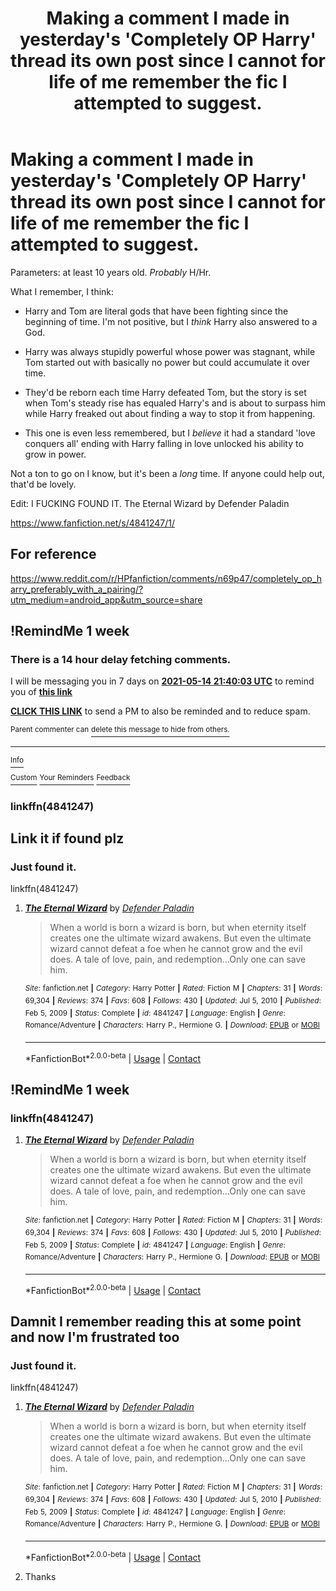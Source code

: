 #+TITLE: Making a comment I made in yesterday's 'Completely OP Harry' thread its own post since I cannot for life of me remember the fic I attempted to suggest.

* Making a comment I made in yesterday's 'Completely OP Harry' thread its own post since I cannot for life of me remember the fic I attempted to suggest.
:PROPERTIES:
:Author: heff17
:Score: 28
:DateUnix: 1620408036.0
:DateShort: 2021-May-07
:FlairText: What's That Fic?
:END:
Parameters: at least 10 years old. /Probably/ H/Hr.

What I remember, I think:

- Harry and Tom are literal gods that have been fighting since the beginning of time. I'm not positive, but I /think/ Harry also answered to a God.

- Harry was always stupidly powerful whose power was stagnant, while Tom started out with basically no power but could accumulate it over time.

- They'd be reborn each time Harry defeated Tom, but the story is set when Tom's steady rise has equaled Harry's and is about to surpass him while Harry freaked out about finding a way to stop it from happening.

- This one is even less remembered, but I /believe/ it had a standard 'love conquers all' ending with Harry falling in love unlocked his ability to grow in power.

Not a ton to go on I know, but it's been a /long/ time. If anyone could help out, that'd be lovely.

Edit: I FUCKING FOUND IT. The Eternal Wizard by Defender Paladin

[[https://www.fanfiction.net/s/4841247/1/]]


** For reference

[[https://www.reddit.com/r/HPfanfiction/comments/n69p47/completely_op_harry_preferably_with_a_pairing/?utm_medium=android_app&utm_source=share]]
:PROPERTIES:
:Author: sweetaznsugar
:Score: 4
:DateUnix: 1620410667.0
:DateShort: 2021-May-07
:END:


** !RemindMe 1 week
:PROPERTIES:
:Author: CleverShelf008
:Score: 2
:DateUnix: 1620423603.0
:DateShort: 2021-May-08
:END:

*** There is a 14 hour delay fetching comments.

I will be messaging you in 7 days on [[http://www.wolframalpha.com/input/?i=2021-05-14%2021:40:03%20UTC%20To%20Local%20Time][*2021-05-14 21:40:03 UTC*]] to remind you of [[https://www.reddit.com/r/HPfanfiction/comments/n73s3q/making_a_comment_i_made_in_yesterdays_completely/gxblaat/?context=3][*this link*]]

[[https://www.reddit.com/message/compose/?to=RemindMeBot&subject=Reminder&message=%5Bhttps%3A%2F%2Fwww.reddit.com%2Fr%2FHPfanfiction%2Fcomments%2Fn73s3q%2Fmaking_a_comment_i_made_in_yesterdays_completely%2Fgxblaat%2F%5D%0A%0ARemindMe%21%202021-05-14%2021%3A40%3A03%20UTC][*CLICK THIS LINK*]] to send a PM to also be reminded and to reduce spam.

^{Parent commenter can} [[https://www.reddit.com/message/compose/?to=RemindMeBot&subject=Delete%20Comment&message=Delete%21%20n73s3q][^{delete this message to hide from others.}]]

--------------

[[https://www.reddit.com/r/RemindMeBot/comments/e1bko7/remindmebot_info_v21/][^{Info}]]

[[https://www.reddit.com/message/compose/?to=RemindMeBot&subject=Reminder&message=%5BLink%20or%20message%20inside%20square%20brackets%5D%0A%0ARemindMe%21%20Time%20period%20here][^{Custom}]]
[[https://www.reddit.com/message/compose/?to=RemindMeBot&subject=List%20Of%20Reminders&message=MyReminders%21][^{Your Reminders}]]
[[https://www.reddit.com/message/compose/?to=Watchful1&subject=RemindMeBot%20Feedback][^{Feedback}]]
:PROPERTIES:
:Author: RemindMeBot
:Score: 1
:DateUnix: 1620476336.0
:DateShort: 2021-May-08
:END:


*** linkffn(4841247)
:PROPERTIES:
:Author: heff17
:Score: 1
:DateUnix: 1620491625.0
:DateShort: 2021-May-08
:END:


** Link it if found plz
:PROPERTIES:
:Author: Borgnaf
:Score: 1
:DateUnix: 1620421730.0
:DateShort: 2021-May-08
:END:

*** Just found it.

linkffn(4841247)
:PROPERTIES:
:Author: heff17
:Score: 1
:DateUnix: 1620491585.0
:DateShort: 2021-May-08
:END:

**** [[https://www.fanfiction.net/s/4841247/1/][*/The Eternal Wizard/*]] by [[https://www.fanfiction.net/u/1341714/Defender-Paladin][/Defender Paladin/]]

#+begin_quote
  When a world is born a wizard is born, but when eternity itself creates one the ultimate wizard awakens. But even the ultimate wizard cannot defeat a foe when he cannot grow and the evil does. A tale of love, pain, and redemption...Only one can save him.
#+end_quote

^{/Site/:} ^{fanfiction.net} ^{*|*} ^{/Category/:} ^{Harry} ^{Potter} ^{*|*} ^{/Rated/:} ^{Fiction} ^{M} ^{*|*} ^{/Chapters/:} ^{31} ^{*|*} ^{/Words/:} ^{69,304} ^{*|*} ^{/Reviews/:} ^{374} ^{*|*} ^{/Favs/:} ^{608} ^{*|*} ^{/Follows/:} ^{430} ^{*|*} ^{/Updated/:} ^{Jul} ^{5,} ^{2010} ^{*|*} ^{/Published/:} ^{Feb} ^{5,} ^{2009} ^{*|*} ^{/Status/:} ^{Complete} ^{*|*} ^{/id/:} ^{4841247} ^{*|*} ^{/Language/:} ^{English} ^{*|*} ^{/Genre/:} ^{Romance/Adventure} ^{*|*} ^{/Characters/:} ^{Harry} ^{P.,} ^{Hermione} ^{G.} ^{*|*} ^{/Download/:} ^{[[http://www.ff2ebook.com/old/ffn-bot/index.php?id=4841247&source=ff&filetype=epub][EPUB]]} ^{or} ^{[[http://www.ff2ebook.com/old/ffn-bot/index.php?id=4841247&source=ff&filetype=mobi][MOBI]]}

--------------

*FanfictionBot*^{2.0.0-beta} | [[https://github.com/FanfictionBot/reddit-ffn-bot/wiki/Usage][Usage]] | [[https://www.reddit.com/message/compose?to=tusing][Contact]]
:PROPERTIES:
:Author: FanfictionBot
:Score: 1
:DateUnix: 1620491604.0
:DateShort: 2021-May-08
:END:


** !RemindMe 1 week
:PROPERTIES:
:Author: Soggy_Yesterday
:Score: 1
:DateUnix: 1620449995.0
:DateShort: 2021-May-08
:END:

*** linkffn(4841247)
:PROPERTIES:
:Author: heff17
:Score: 1
:DateUnix: 1620491611.0
:DateShort: 2021-May-08
:END:

**** [[https://www.fanfiction.net/s/4841247/1/][*/The Eternal Wizard/*]] by [[https://www.fanfiction.net/u/1341714/Defender-Paladin][/Defender Paladin/]]

#+begin_quote
  When a world is born a wizard is born, but when eternity itself creates one the ultimate wizard awakens. But even the ultimate wizard cannot defeat a foe when he cannot grow and the evil does. A tale of love, pain, and redemption...Only one can save him.
#+end_quote

^{/Site/:} ^{fanfiction.net} ^{*|*} ^{/Category/:} ^{Harry} ^{Potter} ^{*|*} ^{/Rated/:} ^{Fiction} ^{M} ^{*|*} ^{/Chapters/:} ^{31} ^{*|*} ^{/Words/:} ^{69,304} ^{*|*} ^{/Reviews/:} ^{374} ^{*|*} ^{/Favs/:} ^{608} ^{*|*} ^{/Follows/:} ^{430} ^{*|*} ^{/Updated/:} ^{Jul} ^{5,} ^{2010} ^{*|*} ^{/Published/:} ^{Feb} ^{5,} ^{2009} ^{*|*} ^{/Status/:} ^{Complete} ^{*|*} ^{/id/:} ^{4841247} ^{*|*} ^{/Language/:} ^{English} ^{*|*} ^{/Genre/:} ^{Romance/Adventure} ^{*|*} ^{/Characters/:} ^{Harry} ^{P.,} ^{Hermione} ^{G.} ^{*|*} ^{/Download/:} ^{[[http://www.ff2ebook.com/old/ffn-bot/index.php?id=4841247&source=ff&filetype=epub][EPUB]]} ^{or} ^{[[http://www.ff2ebook.com/old/ffn-bot/index.php?id=4841247&source=ff&filetype=mobi][MOBI]]}

--------------

*FanfictionBot*^{2.0.0-beta} | [[https://github.com/FanfictionBot/reddit-ffn-bot/wiki/Usage][Usage]] | [[https://www.reddit.com/message/compose?to=tusing][Contact]]
:PROPERTIES:
:Author: FanfictionBot
:Score: 1
:DateUnix: 1620491632.0
:DateShort: 2021-May-08
:END:


** Damnit I remember reading this at some point and now I'm frustrated too
:PROPERTIES:
:Author: Erkkifloof
:Score: 1
:DateUnix: 1620487684.0
:DateShort: 2021-May-08
:END:

*** Just found it.

linkffn(4841247)
:PROPERTIES:
:Author: heff17
:Score: 3
:DateUnix: 1620491493.0
:DateShort: 2021-May-08
:END:

**** [[https://www.fanfiction.net/s/4841247/1/][*/The Eternal Wizard/*]] by [[https://www.fanfiction.net/u/1341714/Defender-Paladin][/Defender Paladin/]]

#+begin_quote
  When a world is born a wizard is born, but when eternity itself creates one the ultimate wizard awakens. But even the ultimate wizard cannot defeat a foe when he cannot grow and the evil does. A tale of love, pain, and redemption...Only one can save him.
#+end_quote

^{/Site/:} ^{fanfiction.net} ^{*|*} ^{/Category/:} ^{Harry} ^{Potter} ^{*|*} ^{/Rated/:} ^{Fiction} ^{M} ^{*|*} ^{/Chapters/:} ^{31} ^{*|*} ^{/Words/:} ^{69,304} ^{*|*} ^{/Reviews/:} ^{374} ^{*|*} ^{/Favs/:} ^{608} ^{*|*} ^{/Follows/:} ^{430} ^{*|*} ^{/Updated/:} ^{Jul} ^{5,} ^{2010} ^{*|*} ^{/Published/:} ^{Feb} ^{5,} ^{2009} ^{*|*} ^{/Status/:} ^{Complete} ^{*|*} ^{/id/:} ^{4841247} ^{*|*} ^{/Language/:} ^{English} ^{*|*} ^{/Genre/:} ^{Romance/Adventure} ^{*|*} ^{/Characters/:} ^{Harry} ^{P.,} ^{Hermione} ^{G.} ^{*|*} ^{/Download/:} ^{[[http://www.ff2ebook.com/old/ffn-bot/index.php?id=4841247&source=ff&filetype=epub][EPUB]]} ^{or} ^{[[http://www.ff2ebook.com/old/ffn-bot/index.php?id=4841247&source=ff&filetype=mobi][MOBI]]}

--------------

*FanfictionBot*^{2.0.0-beta} | [[https://github.com/FanfictionBot/reddit-ffn-bot/wiki/Usage][Usage]] | [[https://www.reddit.com/message/compose?to=tusing][Contact]]
:PROPERTIES:
:Author: FanfictionBot
:Score: 1
:DateUnix: 1620491512.0
:DateShort: 2021-May-08
:END:


**** Thanks
:PROPERTIES:
:Author: Erkkifloof
:Score: 1
:DateUnix: 1620491551.0
:DateShort: 2021-May-08
:END:
